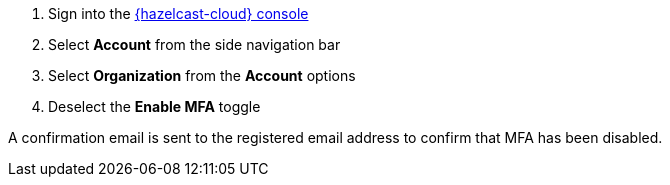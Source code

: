 . Sign into the link:{page-cloud-console}[{hazelcast-cloud} console,window=_blank]
. Select *Account* from the side navigation bar
. Select *Organization* from the *Account* options
. Deselect the *Enable MFA* toggle

A confirmation email is sent to the registered email address to confirm that MFA has been disabled.